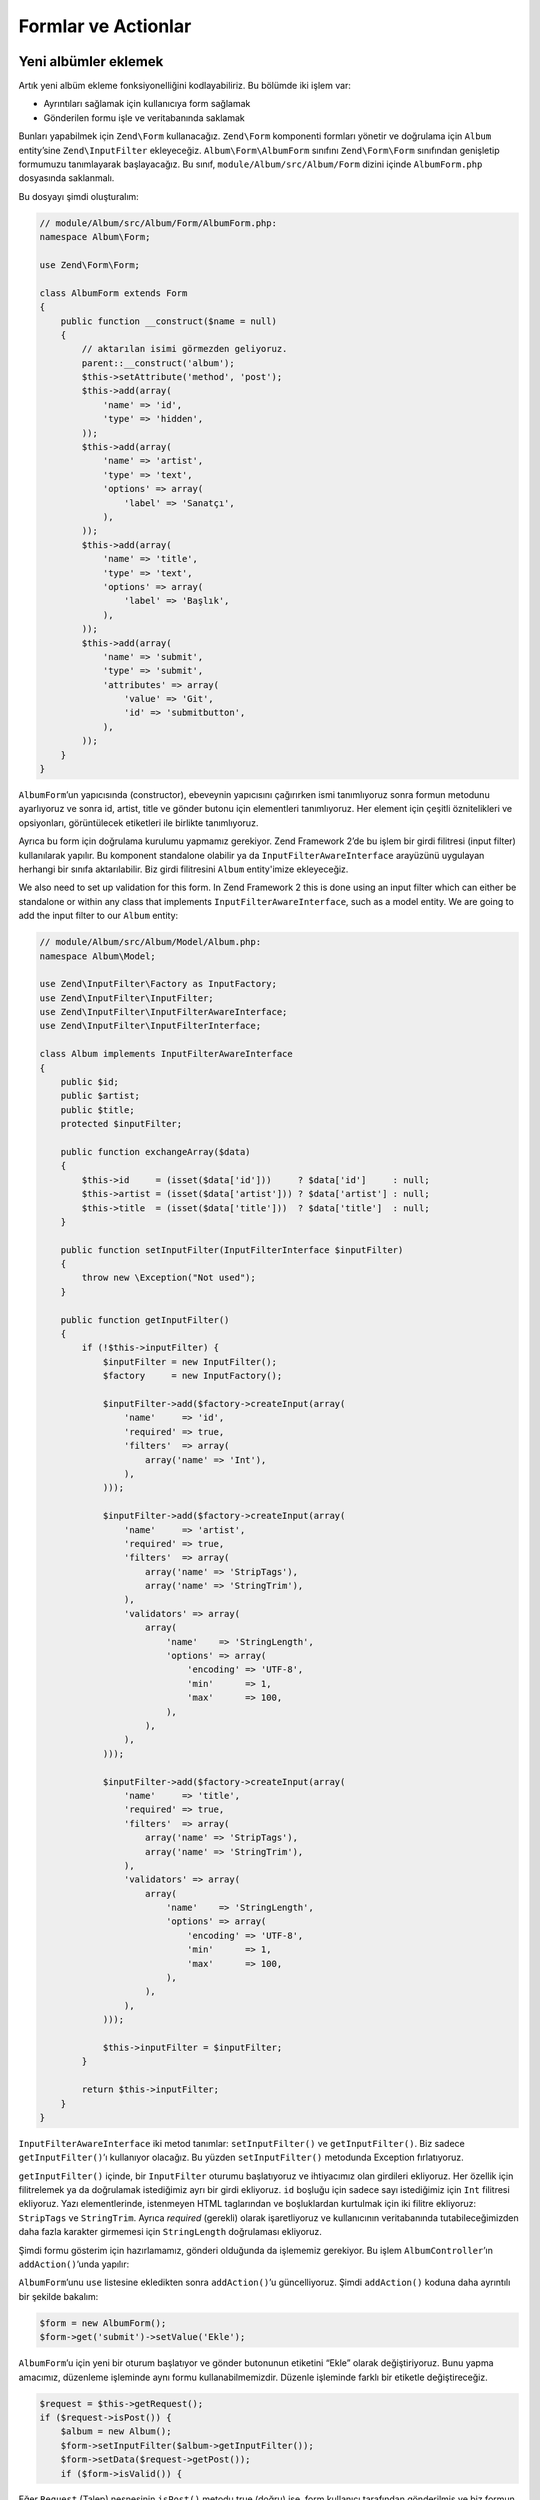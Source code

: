 .. _user-guide-forms-and-actions:

####################
Formlar ve Actionlar
####################

Yeni albümler eklemek
---------------------

Artık yeni albüm ekleme fonksiyonelliğini kodlayabiliriz. Bu bölümde iki işlem
var:

* Ayrıntıları sağlamak için kullanıcıya form sağlamak
* Gönderilen formu işle ve veritabanında saklamak

Bunları yapabilmek için ``Zend\Form`` kullanacağız. ``Zend\Form`` komponenti
formları yönetir ve doğrulama için ``Album`` entity’sine ``Zend\InputFilter``
ekleyeceğiz. ``Album\Form\AlbumForm`` sınıfını ``Zend\Form\Form`` sınıfından
genişletip formumuzu tanımlayarak başlayacağız. Bu sınıf,
``module/Album/src/Album/Form`` dizini içinde ``AlbumForm.php`` dosyasında
saklanmalı.

Bu dosyayı şimdi oluşturalım:

.. code-block:: php

    // module/Album/src/Album/Form/AlbumForm.php:
    namespace Album\Form;

    use Zend\Form\Form;

    class AlbumForm extends Form
    {
        public function __construct($name = null)
        {
            // aktarılan isimi görmezden geliyoruz.
            parent::__construct('album');
            $this->setAttribute('method', 'post');
            $this->add(array(
                'name' => 'id',
                'type' => 'hidden',
            ));
            $this->add(array(
                'name' => 'artist',
                'type' => 'text',
                'options' => array(
                    'label' => 'Sanatçı',
                ),
            ));
            $this->add(array(
                'name' => 'title',
                'type' => 'text',
                'options' => array(
                    'label' => 'Başlık',
                ),
            ));
            $this->add(array(
                'name' => 'submit',
                'type' => 'submit',
                'attributes' => array(
                    'value' => 'Git',
                    'id' => 'submitbutton',
                ),
            ));
        }
    }

``AlbumForm``’un yapıcısında (constructor), ebeveynin yapıcısını çağırırken
ismi tanımlıyoruz sonra formun metodunu ayarlıyoruz ve sonra id, artist, title
ve gönder butonu için elementleri tanımlıyoruz. Her element için çeşitli
öznitelikleri ve opsiyonları, görüntülecek etiketleri ile birlikte tanımlıyoruz.

Ayrıca bu form için doğrulama kurulumu yapmamız gerekiyor. Zend Framework 2’de
bu işlem bir girdi filitresi (input filter) kullanılarak yapılır. Bu komponent
standalone olabilir ya da ``InputFilterAwareInterface`` arayüzünü uygulayan
herhangi bir sınıfa aktarılabilir. Biz girdi filitresini ``Album`` entity'imize
ekleyeceğiz.

We also need to set up validation for this form. In Zend Framework 2 this is
done using an input filter which can either be standalone or within any class
that implements ``InputFilterAwareInterface``, such as a model entity. We are
going to add the input filter to our ``Album`` entity:

.. code-block:: php

    // module/Album/src/Album/Model/Album.php:
    namespace Album\Model;

    use Zend\InputFilter\Factory as InputFactory;
    use Zend\InputFilter\InputFilter;
    use Zend\InputFilter\InputFilterAwareInterface;
    use Zend\InputFilter\InputFilterInterface;

    class Album implements InputFilterAwareInterface
    {
        public $id;
        public $artist;
        public $title;
        protected $inputFilter;

        public function exchangeArray($data)
        {
            $this->id     = (isset($data['id']))     ? $data['id']     : null;
            $this->artist = (isset($data['artist'])) ? $data['artist'] : null;
            $this->title  = (isset($data['title']))  ? $data['title']  : null;
        }

        public function setInputFilter(InputFilterInterface $inputFilter)
        {
            throw new \Exception("Not used");
        }

        public function getInputFilter()
        {
            if (!$this->inputFilter) {
                $inputFilter = new InputFilter();
                $factory     = new InputFactory();

                $inputFilter->add($factory->createInput(array(
                    'name'     => 'id',
                    'required' => true,
                    'filters'  => array(
                        array('name' => 'Int'),
                    ),
                )));

                $inputFilter->add($factory->createInput(array(
                    'name'     => 'artist',
                    'required' => true,
                    'filters'  => array(
                        array('name' => 'StripTags'),
                        array('name' => 'StringTrim'),
                    ),
                    'validators' => array(
                        array(
                            'name'    => 'StringLength',
                            'options' => array(
                                'encoding' => 'UTF-8',
                                'min'      => 1,
                                'max'      => 100,
                            ),
                        ),
                    ),
                )));

                $inputFilter->add($factory->createInput(array(
                    'name'     => 'title',
                    'required' => true,
                    'filters'  => array(
                        array('name' => 'StripTags'),
                        array('name' => 'StringTrim'),
                    ),
                    'validators' => array(
                        array(
                            'name'    => 'StringLength',
                            'options' => array(
                                'encoding' => 'UTF-8',
                                'min'      => 1,
                                'max'      => 100,
                            ),
                        ),
                    ),
                )));

                $this->inputFilter = $inputFilter;
            }

            return $this->inputFilter;
        }
    }

``InputFilterAwareInterface`` iki metod tanımlar: ``setInputFilter()`` ve
``getInputFilter()``. Biz sadece ``getInputFilter()``’ı kullanıyor olacağız. Bu
yüzden ``setInputFilter()`` metodunda Exception fırlatıyoruz.

``getInputFilter()`` içinde, bir ``InputFilter`` oturumu başlatıyoruz ve
ihtiyacımız olan girdileri ekliyoruz. Her özellik için filitrelemek ya da
doğrulamak istediğimiz ayrı bir girdi ekliyoruz. ``id`` boşluğu için sadece sayı
istediğimiz için ``Int`` filitresi ekliyoruz. Yazı elementlerinde, istenmeyen
HTML taglarından ve boşluklardan kurtulmak için iki filitre ekliyoruz:
``StripTags`` ve ``StringTrim``. Ayrıca *required* (gerekli) olarak işaretliyoruz
ve kullanıcının veritabanında tutabileceğimizden daha fazla karakter girmemesi
için ``StringLength`` doğrulaması ekliyoruz.

Şimdi formu gösterim için hazırlamamız, gönderi olduğunda da işlememiz gerekiyor.
Bu işlem ``AlbumController``’ın ``addAction()``’unda yapılır:

.. code-block:: php
    :emphasize-lines: 6-7,10-31

    // module/Album/src/Album/Controller/AlbumController.php:

    //...
    use Zend\Mvc\Controller\AbstractActionController;
    use Zend\View\Model\ViewModel;
    use Album\Model\Album;          // <-- Bu import deyimini ekleyin
    use Album\Form\AlbumForm;       // <-- Bu import deyimini ekleyin
    //...

        // Bu metoda içerik ekleyin:
        public function addAction()
        {
            $form = new AlbumForm();
            $form->get('submit')->setValue('Ekle');

            $request = $this->getRequest();
            if ($request->isPost()) {
                $album = new Album();
                $form->setInputFilter($album->getInputFilter());
                $form->setData($request->getPost());

                if ($form->isValid()) {
                    $album->exchangeArray($form->getData());
                    $this->getAlbumTable()->saveAlbum($album);

                    // Albüm listesine yönlendir.
                    return $this->redirect()->toRoute('album');
                }
            }
            return array('form' => $form);
        }
    //...

``AlbumForm``’unu ``use`` listesine ekledikten sonra ``addAction()``’u
güncelliyoruz. Şimdi ``addAction()`` koduna daha ayrıntılı bir şekilde bakalım:

.. code-block:: php

    $form = new AlbumForm();
    $form->get('submit')->setValue('Ekle');

``AlbumForm``’u için yeni bir oturum başlatıyor ve gönder butonunun etiketini
“Ekle” olarak değiştiriyoruz. Bunu yapma amacımız, düzenleme işleminde aynı formu
kullanabilmemizdir. Düzenle işleminde farklı bir etiketle değiştireceğiz.

.. code-block:: php

    $request = $this->getRequest();
    if ($request->isPost()) {
        $album = new Album();
        $form->setInputFilter($album->getInputFilter());
        $form->setData($request->getPost());
        if ($form->isValid()) {

Eğer ``Request`` (Talep) nesnesinin ``isPost()`` metodu true (doğru) ise, form
kullanıcı tarafından gönderilmiş ve biz formun girdi filitresini ayarlayabiliriz
demektir. Bu işlemi yaptıktan sonra kullanıcıdan gelen bilgileri form nesnesine
aktarıyoruz ve ``isValid()`` metodunu kullanarak bu girdiler üzerinde gerekli
filitreleme ve doğrulama işlemlerini sınıf bizim için yapıyor.

.. code-block:: php

    $album->exchangeArray($form->getData());
    $this->getAlbumTable()->saveAlbum($album);

Eğer form geçerliyse, Formdan filitrelenmiş veriyi alıp, modelimizin
```saveAlbum()`` metoduna aktarıyoruz.

.. code-block:: php

    // Albüm listesine yönlendir.
    return $this->redirect()->toRoute('album');

Albümü yeni satır olarak ekledikten sonra ``Redirect`` controller eklentisini
(plugin) kullanarak albümleri listelediğimiz sayfaya yönlendiriyoruz.

.. code-block:: php

    return array('form' => $form);

Son olarak, view scriptinde tanımlı olmasını istediğimiz değişkenleri
döndürüyoruz. Bu senaryoda sadece form nesnesi. Dikkat ettiğiniz üzere Zend
Framework 2, view scriptine değişkenleri aktarabilmeniz için sadece dizi değişken
döndürmenize izin verir. ``ViewModel``’i sizin için arkaplanda oluşturur.
Bu, birkaç satır yazmaktan kurtarır.

Şimdi ``add.phtml`` dosyasında formu göstermemiz gerekiyor:

.. code-block:: php

    <?php
    // module/Album/view/album/album/add.phtml:

    $title = 'Yeni Albüm Ekle';
    $this->headTitle($title);
    ?>
    <h1><?php echo $this->escapeHtml($title); ?></h1>
    <?php
    $form = $this->form;
    $form->setAttribute('action', $this->url('album', array('action' => 'add')));
    $form->prepare();

    echo $this->form()->openTag($form);
    echo $this->formHidden($form->get('id'));
    echo $this->formRow($form->get('title'));
    echo $this->formRow($form->get('artist'));
    echo $this->formSubmit($form->get('submit'));
    echo $this->form()->closeTag();

Yine, daha önce yaptığımız gibi bir başlık tanımlıyoruz ve sonrasında form’u
ekrana yazdırıyoruz. Zend Framework bu işlemi biraz basitleştirmek için bazı
view yardımcıları sağlar. ``form()`` view yardımcısı formu açıp kapatabilmemiz
için ``openTag()`` ve ``closeTag()`` metoduna sahiptir. Etiketi olan her
element için, ``formRow()``’u kullanıyoruz fakat standalone iki element için
``formHidden()`` ve ``formSubmit()`` metodunu kullanıyoruz.

.. image:: ../images/user-guide.forms-and-actions.add-album-form.png
    :width: 940 px

Alternatif olarak, ürünlerin gösterim için düzenlenmesi için ``formCollection``
view yardımcısı kullanılabilir. Mesela yukarıdaki view scriptteki bütün form
yazdırma deyimlerini aşağıdaki ile değiştirebilirsiniz:

.. code-block:: php

    echo $this->formCollection($form);

Bu işlem form yapısını yineliyerek, her element için ilgili etiket, element ve
hata view yardımcılarını çağıracaktır. Fakat hala açma ve kapatma etiketleri ile
``formCollection($form)``’u çevrelemek zorundasınız. Bu durum view scriptlerinizin,
normal HTML çıktısının yeterli olduğu durumlarda view scriptinizin karmaşıklığını
azaltmak için kullanılabilir.

Artık uygulamanızın “Yeni albüm ekle” linkini kullanarak, yeni albümler ekleyebiliyor
olmalısınız.

Albüm düzenleme
---------------

Albüm düzenlemek, yeni albüm eklemekle hemen hemen aynı, yani kodu çok benzer.
Bu defa ``AlbumController``’ın ``editAction()``’unu kullanıyoruz:

.. code-block:: php

    // module/Album/src/Album/Controller/AlbumController.php:
    //...

        // Add content to this method:
        public function editAction()
        {
            $id = (int) $this->params()->fromRoute('id', 0);
            if (!$id) {
                return $this->redirect()->toRoute('album', array(
                    'action' => 'add'
                ));
            }
            $album = $this->getAlbumTable()->getAlbum($id);

            $form  = new AlbumForm();
            $form->bind($album);
            $form->get('submit')->setAttribute('value', 'Düzenle');

            $request = $this->getRequest();
            if ($request->isPost()) {
                $form->setInputFilter($album->getInputFilter());
                $form->setData($request->getPost());

                if ($form->isValid()) {
                    $this->getAlbumTable()->saveAlbum($form->getData());

                    // Redirect to list of albums
                    return $this->redirect()->toRoute('album');
                }
            }

            return array(
                'id' => $id,
                'form' => $form,
            );
        }
    //...

Bu kod, size tanıdık gelmeli. Şimdi yeni albüm ekleme işlemi ile farklılıklarını
inceleyelim. İlk önce eşleşen route’un ``id`` parametresini düzenleyeceğimiz
albümü bulmak için alıyoruz.

.. code-block:: php

    $id = (int) $this->params()->fromRoute('id', 0);
    if (!$id) {
        return $this->redirect()->toRoute('album', array(
            'action' => 'add'
        ));
    }
    $album = $this->getAlbumTable()->getAlbum($id);

``params()``, eşleşen route’dan parametreleri alabilmek için kullanılan
controller eklentisidir (plugin). Bu eklentiyi ``module.config.php`` dosyasında
tanımlı olan route’dan ``id`` parametresini çekmek için kullanıyoruz. Eğer
``id`` sıfır (0) ise ekle action’una yönlendiriyoruz. Değilse işlemlere
devam ediyoruz ve veritabanından ilgili albüm entity’sini çekiyoruz.

.. code-block:: php

    $form = new AlbumForm();
    $form->bind($album);
    $form->get('submit')->setAttribute('value', 'Edit');

Formun ``bind()`` metodu modeli, forma bağlıyor. Bu işlem iki yol için kullanılır:

# Form gösterilirken, her elementin modelden çıkarılmış değerinin formda
  gösterilmesini sağlamak.
# ``isValid()`` metodundaki doğrulamanın başarılı olmasından sonra formdaki
  veriyi modele geri aktarmak.

Bu operasyonlar hydrator (sulayıcı) nesnesi kullanılarak yapılır. Birkaç çeşit
hydrator mevcut fakat varsayılan olanı ``Zend\Stdlib\Hydrator\ArraySerializable``’dir.
Bu hydrator model içinde iki metod arar: ``getArrayCopy()`` ve ``exchangeArray()``.
Biz zaten ``exchangeArray()`` olanı ``Album`` entity’miz içinde yazmıştık. Şimdi
sadece ``getArrayCopy()`` olanı yazmamız gerekiyor:

.. code-block:: php
    :emphasize-lines: 10-14

    // module/Album/src/Album/Model/Album.php:
    // ...
        public function exchangeArray($data)
        {
            $this->id     = (isset($data['id']))     ? $data['id']     : null;
            $this->artist = (isset($data['artist'])) ? $data['artist'] : null;
            $this->title  = (isset($data['title']))  ? $data['title']  : null;
        }

        // Add the following method:
        public function getArrayCopy()
        {
            return get_object_vars($this);
        }
    // ...

Hydrator’unu ``bind()`` metoduyla kullanmanın sonucu olarak, zaten otomatik
olarak hallolduğu için formun verisini ``$album`` değişkenine geri almamıza
gerek yok. Böylelikle sadece yönlendiricimizin ``saveAlbum()`` metodunu
kullanarak değişiklikleri veritabanımıza geri alabiliriz.

``edit.phtml`` view scripti, albüm ekle view scripti ile çok benzer:

.. code-block:: php

    <?php
    // module/Album/view/album/album/edit.phtml:

    $title = 'Albüm Düzenle';
    $this->headTitle($title);
    ?>
    <h1><?php echo $this->escapeHtml($title); ?></h1>

    <?php
    $form = $this->form;
    $form->setAttribute('action', $this->url(
        'album',
        array(
            'action' => 'edit',
            'id'     => $this->id,
        )
    ));
    $form->prepare();

    echo $this->form()->openTag($form);
    echo $this->formHidden($form->get('id'));
    echo $this->formRow($form->get('title'));
    echo $this->formRow($form->get('artist'));
    echo $this->formSubmit($form->get('submit'));
    echo $this->form()->closeTag();

Tek değişenler, sayba başlığının ‘Albüm Ekle’ olarak değiştirilmiş olması ve
formun action’unun değiştirilmiş olması.

Artık albümlerinizi düzenleyebilmeniz gerekiyor.

Albüm silmek
------------

Uygulamamızı toparlamak için, albüm silme işlemini eklememiz gerekiyor. Albüm
listesinde her albümün yanında sil linki bulunmakta. Acemi yaklaşım, sil linkine
tıkladığınızda albümü silmek olacak. Bu yanlış olacaktır. HTTP spec’imizi
hatırlayarak, GET metodu ile geri alınamaz bir işlem yapmamalısınız. POST
metodu kullanmak daha doğru olacaktır.

Kullanıcıya, silmek isteyip istemediğini onaylamak için bir form göstermeli ve
“evet” tıklandığında silme işlemini yapmalıyız. Form çok ufak birşey olduğu için
direkt olarak view dosyamıza kodlayacağız (sonuçta ``Zend\Form`` opsiyonel!).

Şimdi action kodu ile başlayalım ``AlbumController::deleteAction()``:

.. code-block:: php

    // module/Album/src/Album/Controller/AlbumController.php:
    //...
        // içeriği aşağıdaki metoda ekleyin:
        public function deleteAction()
        {
            $id = (int) $this->params()->fromRoute('id', 0);
            if (!$id) {
                return $this->redirect()->toRoute('album');
            }

            $request = $this->getRequest();
            if ($request->isPost()) {
                $del = $request->getPost('del', 'Hayır');

                if ($del == 'Evet') {
                    $id = (int) $request->getPost('id');
                    $this->getAlbumTable()->deleteAlbum($id);
                }

                // Albüm listesine yönlendir.
                return $this->redirect()->toRoute('album');
            }

            return array(
                'id'    => $id,
                'album' => $this->getAlbumTable()->getAlbum($id)
            );
        }
    //...

Daha önceki gibi eşleşen route’dan ``id``’yi alıyoruz ve konfirmasyonu
göstermemiz mi gerekiyor yoksa albümü silmek mi gerekiyor anlamak için ``isPost()``
metodunu kullanıyoruz. Tablo nesnesini ``deleteAlbum()`` metodunu kullanarak
satırı silmek ve albüm listesine geri yönlendirmek için kullanıyoruz. Eğer
talep (request) POST değilse, doğru veritabanını kaydını alarak ``id`` değeri
ile birlikte view scriptine aktarıyoruz.

View scripti basit bir form içeriyor:

.. code-block:: php

    <?php
    // module/Album/view/album/album/delete.phtml:

    $title = 'Delete album';
    $this->headTitle($title);
    ?>
    <h1><?php echo $this->escapeHtml($title); ?></h1>

    <p>
        '<?php echo $this->escapeHtml($album->artist) ?>'
        isimli sanatçının
        '<?php echo $this->escapeHtml($album->title) ?>'
        albümünü silmek istediğinizden emi misiniz?
    </p>
    <?php
    $url = $this->url('album', array(
        'action' => 'delete',
        'id'     => $this->id,
    ));
    ?>
    <form action="<?php echo $url; ?>" method="post">
    <div>
        <input type="hidden" name="id" value="<?php echo (int) $album->id; ?>" />
        <input type="submit" name="del" value="Evet" />
        <input type="submit" name="del" value="Hayır" />
    </div>
    </form>

Bu scriptte, kullanıcıya onay mesajını gösterip form içinde “Evet” ve “Hayır”
butonlarını gösteriyoruz. Action’da, albümü silmeden önce özellikle “Evet”
değerini kontrol ediyoruz.

Ana sayfanın albüm listesini gösterdiğinden emin olmak
------------------------------------------------------

Son bir final nokta. Şu an, ana sayfa http://zf2-tutorial.localhost/ adresi
albüm listesini göstermiyor.

Bunun sebebi, ``Application`` modülündeki route düzenlemesi. Değiştirmek için
``module/Application/config/module.config.php`` dosyasını açın ve ``home``
route’unu bulun:

.. code-block:: php

    'home' => array(
        'type' => 'Zend\Mvc\Router\Http\Literal',
        'options' => array(
            'route'    => '/',
            'defaults' => array(
                'controller' => 'Application\Controller\Index',
                'action'     => 'index',
            ),
        ),
    ),

``controller`` değerinin karşılığını ``Application\Controller\Index``’ten
``Album\Controller\Album``’e değiştirin

.. code-block:: php
    :emphasize-lines: 6

    'home' => array(
        'type' => 'Zend\Mvc\Router\Http\Literal',
        'options' => array(
            'route'    => '/',
            'defaults' => array(
                'controller' => 'Album\Controller\Album', // <-- burayı değiştirin
                'action'     => 'index',
            ),
        ),
    ),

Hepsi bu kadar. Artık tamamiyle çalışan bir uygulamanız var!
